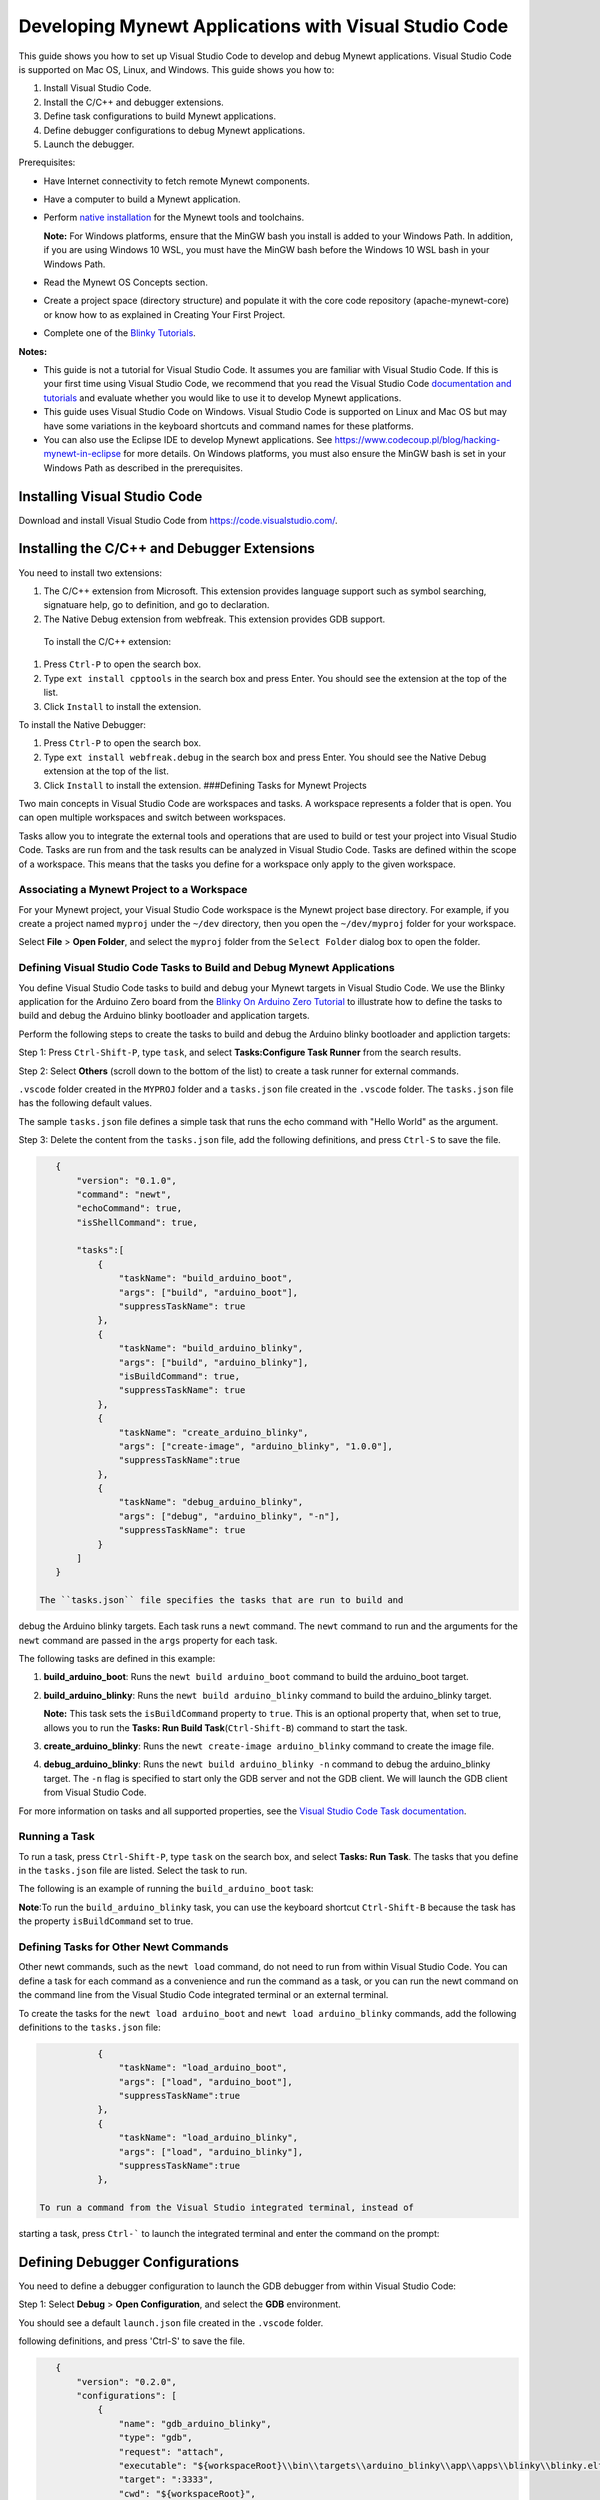 Developing Mynewt Applications with Visual Studio Code
------------------------------------------------------

This guide shows you how to set up Visual Studio Code to develop and
debug Mynewt applications. Visual Studio Code is supported on Mac OS,
Linux, and Windows. This guide shows you how to:

1. Install Visual Studio Code.
2. Install the C/C++ and debugger extensions.
3. Define task configurations to build Mynewt applications.
4. Define debugger configurations to debug Mynewt applications.
5. Launch the debugger.

Prerequisites:

-  Have Internet connectivity to fetch remote Mynewt components.
-  Have a computer to build a Mynewt application.
-  Perform `native
   installation </os/get_started/native_install_intro.html>`__ for the
   Mynewt tools and toolchains.

   **Note:** For Windows platforms, ensure that the MinGW bash you
   install is added to your Windows Path. In addition, if you are using
   Windows 10 WSL, you must have the MinGW bash before the Windows 10
   WSL bash in your Windows Path.

-  Read the Mynewt OS Concepts section.
-  Create a project space (directory structure) and populate it with the
   core code repository (apache-mynewt-core) or know how to as explained
   in Creating Your First Project.
-  Complete one of the `Blinky Tutorials </os/tutorials/blinky.html>`__.

**Notes:**

-  This guide is not a tutorial for Visual Studio Code. It assumes you
   are familiar with Visual Studio Code. If this is your first time
   using Visual Studio Code, we recommend that you read the Visual
   Studio Code `documentation and
   tutorials <https://code.visualstudio.com/docs>`__ and evaluate
   whether you would like to use it to develop Mynewt applications.
-  This guide uses Visual Studio Code on Windows. Visual Studio Code is
   supported on Linux and Mac OS but may have some variations in the
   keyboard shortcuts and command names for these platforms.
-  You can also use the Eclipse IDE to develop Mynewt applications. See
   https://www.codecoup.pl/blog/hacking-mynewt-in-eclipse for more
   details. On Windows platforms, you must also ensure the MinGW bash is
   set in your Windows Path as described in the prerequisites.

Installing Visual Studio Code
~~~~~~~~~~~~~~~~~~~~~~~~~~~~~

Download and install Visual Studio Code from
https://code.visualstudio.com/.

Installing the C/C++ and Debugger Extensions
~~~~~~~~~~~~~~~~~~~~~~~~~~~~~~~~~~~~~~~~~~~~

You need to install two extensions:

1. The C/C++ extension from Microsoft. This extension provides language
   support such as symbol searching, signatuare help, go to definition,
   and go to declaration.

2. The Native Debug extension from webfreak. This extension provides GDB
   support.

 To install the C/C++ extension:

1. Press ``Ctrl-P`` to open the search box.
2. Type ``ext install cpptools`` in the search box and press Enter. You
   should see the extension at the top of the list.
3. Click ``Install`` to install the extension.

To install the Native Debugger:

1. Press ``Ctrl-P`` to open the search box.
2. Type ``ext install webfreak.debug`` in the search box and press
   Enter. You should see the Native Debug extension at the top of the
   list.
3. Click ``Install`` to install the extension. ###Defining Tasks for
   Mynewt Projects

Two main concepts in Visual Studio Code are workspaces and tasks. A
workspace represents a folder that is open. You can open multiple
workspaces and switch between workspaces.

Tasks allow you to integrate the external tools and operations that are
used to build or test your project into Visual Studio Code. Tasks are
run from and the task results can be analyzed in Visual Studio Code.
Tasks are defined within the scope of a workspace. This means that the
tasks you define for a workspace only apply to the given workspace.

Associating a Mynewt Project to a Workspace
^^^^^^^^^^^^^^^^^^^^^^^^^

For your Mynewt project, your Visual Studio Code workspace is the Mynewt project base
directory. For example, if you create a project named ``myproj`` under
the ``~/dev`` directory, then you open the ``~/dev/myproj`` folder for
your workspace.

Select **File** > **Open Folder**, and select the ``myproj`` folder from
the ``Select Folder`` dialog box to open the folder.

Defining Visual Studio Code Tasks to Build and Debug Mynewt Applications
^^^^^^^^^^^^^^^^^^^^^^^^^

You define Visual Studio Code tasks to build and debug your Mynewt
targets in Visual Studio Code. We use the Blinky application for the
Arduino Zero board from the `Blinky On Arduino Zero
Tutorial </os/tutorials/arduino_zero.html>`__ to illustrate how to define
the tasks to build and debug the Arduino blinky bootloader and
application targets.

Perform the following steps to create the tasks to build and debug the
Arduino blinky bootloader and appliction targets:

Step 1: Press ``Ctrl-Shift-P``, type ``task``, and select
**Tasks:Configure Task Runner** from the search results.

Step 2: Select **Others** (scroll down to the bottom of the list) to
create a task runner for external commands.

.. raw:: html

   <p align="center">

.. raw:: html

   </p>

 Tasks are defined in the ``tasks.json`` file. You should see the
``.vscode`` folder created in the ``MYPROJ`` folder and a ``tasks.json``
file created in the ``.vscode`` folder. The ``tasks.json`` file has the
following default values.

.. raw:: html

   <p align="center">

.. raw:: html

   </p>

The sample ``tasks.json`` file defines a simple task that runs the echo
command with "Hello World" as the argument.

Step 3: Delete the content from the ``tasks.json`` file, add the
following definitions, and press ``Ctrl-S`` to save the file.

.. code-block:: console

    {
        "version": "0.1.0",
        "command": "newt",
        "echoCommand": true,
        "isShellCommand": true,

        "tasks":[
            {
                "taskName": "build_arduino_boot",
                "args": ["build", "arduino_boot"],
                "suppressTaskName": true
            },
            {
                "taskName": "build_arduino_blinky",
                "args": ["build", "arduino_blinky"],
                "isBuildCommand": true,
                "suppressTaskName": true
            },
            {
                "taskName": "create_arduino_blinky",
                "args": ["create-image", "arduino_blinky", "1.0.0"],
                "suppressTaskName":true
            },
            {
                "taskName": "debug_arduino_blinky",
                "args": ["debug", "arduino_blinky", "-n"],
                "suppressTaskName": true
            }
        ]
    }

 The ``tasks.json`` file specifies the tasks that are run to build and
debug the Arduino blinky targets. Each task runs a ``newt`` command. The
``newt`` command to run and the arguments for the ``newt`` command are
passed in the ``args`` property for each task.

The following tasks are defined in this example:

1. **build\_arduino\_boot**: Runs the ``newt build arduino_boot``
   command to build the arduino\_boot target.
2. **build\_arduino\_blinky**: Runs the ``newt build arduino_blinky``
   command to build the arduino\_blinky target.

   **Note:** This task sets the ``isBuildCommand`` property to ``true``.
   This is an optional property that, when set to true, allows you to
   run the **Tasks: Run Build Task**\ (``Ctrl-Shift-B``) command to
   start the task.

3. **create\_arduino\_blinky**: Runs the
   ``newt create-image arduino_blinky`` command to create the image
   file.
4. **debug\_arduino\_blinky**: Runs the ``newt build arduino_blinky -n``
   command to debug the arduino\_blinky target. The ``-n`` flag is
   specified to start only the GDB server and not the GDB client. We
   will launch the GDB client from Visual Studio Code.

For more information on tasks and all supported properties, see the
`Visual Studio Code Task
documentation <https://code.visualstudio.com/docs/editor/tasks>`__.

Running a Task
^^^^^^^^^^^^^^^^^^^^^^^^^


To run a task, press ``Ctrl-Shift-P``, type ``task`` on the search box,
and select **Tasks: Run Task**. The tasks that you define in the
``tasks.json`` file are listed. Select the task to run.

The following is an example of running the ``build_arduino_boot`` task:

.. raw:: html

   <p align="center">

.. raw:: html

   </p>

.. raw:: html

   <p align="center">

.. raw:: html

   </p>

**Note**:To run the ``build_arduino_blinky`` task, you can use the
keyboard shortcut ``Ctrl-Shift-B`` because the task has the property
``isBuildCommand`` set to true.

Defining Tasks for Other Newt Commands
^^^^^^^^^^^^^^^^^^^^^^^^^


Other newt commands, such as the ``newt load`` command, do not need to
run from within Visual Studio Code. You can define a task for each
command as a convenience and run the command as a task, or you can run
the newt command on the command line from the Visual Studio Code
integrated terminal or an external terminal.

To create the tasks for the ``newt load arduino_boot`` and
``newt load arduino_blinky`` commands, add the following definitions to
the ``tasks.json`` file:

.. code-block:: console

            {
                "taskName": "load_arduino_boot",
                "args": ["load", "arduino_boot"],
                "suppressTaskName":true
            },
            {
                "taskName": "load_arduino_blinky",
                "args": ["load", "arduino_blinky"],
                "suppressTaskName":true
            },

 To run a command from the Visual Studio integrated terminal, instead of
starting a task, press ``Ctrl-``` to launch the integrated terminal and
enter the command on the prompt:

.. raw:: html

   <p align="center">

.. raw:: html

   </p>

Defining Debugger Configurations
~~~~~~~~~~~~~~~~~~~~~~~~~

You need to define a debugger configuration to launch the GDB debugger from within Visual Studio Code:

Step 1: Select **Debug** > **Open Configuration**, and select the
**GDB** environment.

.. raw:: html

   <p align="center">

.. raw:: html

   </p>

You should see a default ``launch.json`` file created in the ``.vscode``
folder.

.. raw:: html

   <p align="center">

.. raw:: html

   </p>

 Step 2: Delete the content from the ``launch.json`` file, add the
following definitions, and press 'Ctrl-S' to save the file.

.. code-block:: console

    {
        "version": "0.2.0",
        "configurations": [
            {
                "name": "gdb_arduino_blinky",
                "type": "gdb",
                "request": "attach",
                "executable": "${workspaceRoot}\\bin\\targets\\arduino_blinky\\app\\apps\\blinky\\blinky.elf",
                "target": ":3333",
                "cwd": "${workspaceRoot}",
                "gdbpath": "C:\\Program Files (x86)\\GNU Tools ARM Embedded\\4.9 2015q2\\bin\\arm-none-eabi-gdb.exe",
                "remote": true

            }
        ]
    }

 This defines a ``gdb_arduino_blinky`` debugger configuration. It
specifies:

-  The debugger is type **gdb**.
-  To use the ``blinky.elf`` file for the executable.
-  To use port 3333 to connect with the remote target.
-  To use arm-none-eabi-gdb for the GDB program. ###Debugging Your
   Application To debug your application, start the GDB server and
   launch the GDB session from Visual Studio Code. For the the arduino
   blinky example, perform the following:

Step 1: Run the debug\_arduino\_blinky task to start the GDB server.
Perform the following:

1. Press ``Ctrl-Shift-P`` and type ``task`` in the search box.
2. Select **Tasks:Run Task** > **debug\_arduino\_blinky**.
3. Press ``Ctrl-Shift-U`` to open the Output Panel and see the OpenOCD
   GDB Server output.

   .. raw:: html

      <p align="center">

   .. raw:: html

      </p>

Step 2: Start the GDB session. Perform the following:

1. Press ``Ctrl-Shift-Y`` to view the Debug Console.
2. Press the Debugging icon on the activity bar (Ctrl-Shift-D) to bring
   up the Debug Side Bar.
3. Select ``gdb_arduino_blinky`` from the DEBUG drop down menu.
4. Press the green play button to start the gdb session.

.. raw:: html

   <p align="center">

.. raw:: html

   </p>

 Step 3: Debug your application. You should see a debug session similar
to the one shown below:

.. raw:: html

   <p align="center">

.. raw:: html

   </p>

 For more information on how to use the Visual Studio Code Debugger, see
the `Visual Studio Code debugging
documentation <https://code.visualstudio.com/docs/editor/debugging>`__.

Working with Multiple Mynewt Applications
~~~~~~~~~~~~~~~~~~~~~~~~~~~~~~~~~~~~~~~~~

As mentioned previously, each mynewt project corresponds to a Visual
Studio Code workspace. If you have multiple Mynewt application targets
defined in same project, you will need to define build and debug tasks
for each target in the ``tasks.json`` file and debugger configurations
for the targets in the ``launch.json`` file for the workspace. If you
have a different Mynewt project for each mynewt application, you will
need to define build and debug tasks in the ``tasks.json`` file and the
debugger configuration in the ``launch.json`` file for each workspace.

